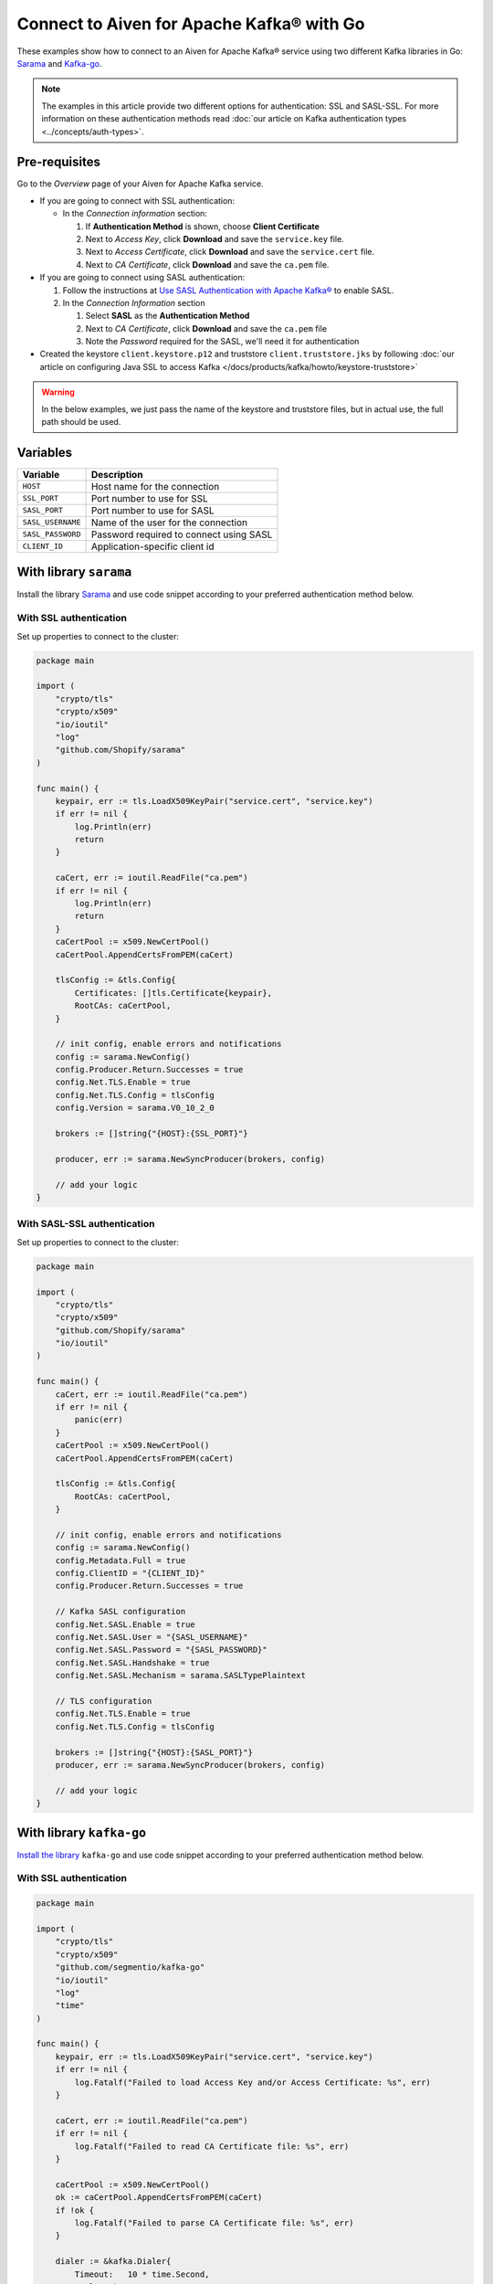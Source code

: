 Connect to Aiven for Apache Kafka® with Go
=============================================

These examples show how to connect to an Aiven for Apache Kafka® service using two different Kafka libraries in Go: `Sarama <https://github.com/Shopify/sarama>`_ and `Kafka-go <https://github.com/segmentio/kafka-go>`_.

.. note::

    The examples in this article provide two different options for authentication: SSL and SASL-SSL. For more information on these  authentication methods read :doc:`our article on Kafka authentication types <../concepts/auth-types>`.


Pre-requisites
---------------

Go to the *Overview* page of your Aiven for Apache Kafka service.

* If you are going to connect with SSL authentication:

  * In the *Connection information* section:

    #. If **Authentication Method** is shown, choose **Client Certificate**
    #. Next to *Access Key*, click **Download** and save the ``service.key`` file.
    #. Next to *Access Certificate*, click **Download** and save the ``service.cert`` file.
    #. Next to *CA Certificate*, click **Download** and save the ``ca.pem`` file.

* If you are going to connect using SASL authentication:

  #. Follow the instructions at `Use SASL Authentication with Apache Kafka® <https://docs.aiven.io/docs/products/kafka/howto/kafka-sasl-auth.html>`_ to enable SASL.

  #. In the *Connection Information* section

     #. Select **SASL** as the **Authentication Method**
     #. Next to *CA Certificate*, click **Download** and save the ``ca.pem`` file
     #. Note the *Password* required for the SASL, we'll need it for authentication

* Created the keystore ``client.keystore.p12`` and truststore ``client.truststore.jks`` by following  :doc:`our article on configuring Java SSL to access Kafka </docs/products/kafka/howto/keystore-truststore>`

.. Warning::

  In the below examples, we just pass the name of the keystore and truststore files, but in actual use, the full path should be used.

Variables
---------

========================     =======================================================================================================
Variable                     Description
========================     =======================================================================================================
``HOST``                     Host name for the connection
``SSL_PORT``                 Port number to use for SSL
``SASL_PORT``                Port number to use for SASL
``SASL_USERNAME``            Name of the user for the connection
``SASL_PASSWORD``            Password required to connect using SASL
``CLIENT_ID``                Application-specific client id
========================     =======================================================================================================

With library ``sarama``
-------------------------
Install the library `Sarama <https://github.com/Shopify/sarama>`_ and use code snippet according to your preferred authentication method below.

With SSL authentication
***********************

Set up properties to connect to the cluster:

.. code:: go

    package main

    import (
        "crypto/tls"
        "crypto/x509"
        "io/ioutil"
        "log"
        "github.com/Shopify/sarama"
    )

    func main() {
        keypair, err := tls.LoadX509KeyPair("service.cert", "service.key")
        if err != nil {
            log.Println(err)
            return
        }

        caCert, err := ioutil.ReadFile("ca.pem")
        if err != nil {
            log.Println(err)
            return
        }
        caCertPool := x509.NewCertPool()
        caCertPool.AppendCertsFromPEM(caCert)

        tlsConfig := &tls.Config{
            Certificates: []tls.Certificate{keypair},
            RootCAs: caCertPool,
        }

        // init config, enable errors and notifications
        config := sarama.NewConfig()
        config.Producer.Return.Successes = true
        config.Net.TLS.Enable = true
        config.Net.TLS.Config = tlsConfig
        config.Version = sarama.V0_10_2_0

        brokers := []string{"{HOST}:{SSL_PORT}"}

        producer, err := sarama.NewSyncProducer(brokers, config)

        // add your logic
    }


With SASL-SSL authentication
*****************************

Set up properties to connect to the cluster:

.. code:: go

    package main

    import (
        "crypto/tls"
        "crypto/x509"
        "github.com/Shopify/sarama"
        "io/ioutil"
    )

    func main() {
        caCert, err := ioutil.ReadFile("ca.pem")
        if err != nil {
            panic(err)
        }
        caCertPool := x509.NewCertPool()
        caCertPool.AppendCertsFromPEM(caCert)

        tlsConfig := &tls.Config{
            RootCAs: caCertPool,
        }

        // init config, enable errors and notifications
        config := sarama.NewConfig()
        config.Metadata.Full = true
        config.ClientID = "{CLIENT_ID}"
        config.Producer.Return.Successes = true

        // Kafka SASL configuration
        config.Net.SASL.Enable = true
        config.Net.SASL.User = "{SASL_USERNAME}"
        config.Net.SASL.Password = "{SASL_PASSWORD}"
        config.Net.SASL.Handshake = true
        config.Net.SASL.Mechanism = sarama.SASLTypePlaintext

        // TLS configuration
        config.Net.TLS.Enable = true
        config.Net.TLS.Config = tlsConfig

        brokers := []string{"{HOST}:{SASL_PORT}"}
        producer, err := sarama.NewSyncProducer(brokers, config)

        // add your logic
    }

With library ``kafka-go``
--------------------------
`Install the library <https://github.com/segmentio/kafka-go>`_ ``kafka-go`` and use code snippet according to your preferred authentication method below.

With SSL authentication
***********************

.. code:: go

    package main

    import (
        "crypto/tls"
        "crypto/x509"
        "github.com/segmentio/kafka-go"
        "io/ioutil"
        "log"
        "time"
    )

    func main() {
        keypair, err := tls.LoadX509KeyPair("service.cert", "service.key")
        if err != nil {
            log.Fatalf("Failed to load Access Key and/or Access Certificate: %s", err)
        }

        caCert, err := ioutil.ReadFile("ca.pem")
        if err != nil {
            log.Fatalf("Failed to read CA Certificate file: %s", err)
        }

        caCertPool := x509.NewCertPool()
        ok := caCertPool.AppendCertsFromPEM(caCert)
        if !ok {
            log.Fatalf("Failed to parse CA Certificate file: %s", err)
        }

        dialer := &kafka.Dialer{
            Timeout:   10 * time.Second,
            DualStack: true,
            TLS: &tls.Config{
                Certificates: []tls.Certificate{keypair},
                RootCAs:      caCertPool,
            },
        }

        // init producer
        producer := kafka.NewWriter(kafka.WriterConfig{
            Brokers:  []string{"{HOST}:{SSL_PORT}"},
            Topic:    "kafka-go-ssl",
            Dialer:   dialer,
        })

        // add your logic
    }


With SASL authentication
*************************

.. code:: go

    package main

    import (
        "context"
        "crypto/tls"
        "crypto/x509"
        "log"
        "io/ioutil"
        "time"
        "github.com/segmentio/kafka-go"
        "github.com/segmentio/kafka-go/sasl/scram"
    )

    func main() {
        caCert, err := ioutil.ReadFile("ca.pem")
        if err != nil {
            log.Println(err)
            return
        }
        caCertPool := x509.NewCertPool()
        ok := caCertPool.AppendCertsFromPEM(caCert)
        if !ok {
            log.Println(err)
            return
        }
        tlsConfig := &tls.Config{
            RootCAs:      caCertPool,
        }
        scram, err := scram.Mechanism(scram.SHA512, "{SASL_USERNAME}", "{SASL_PASSWORD}")
        if err != nil {
            log.Println(err)
            return
        }
        dialer := &kafka.Dialer{
            Timeout:       10 * time.Second,
            DualStack:     true,
            TLS:           tlsConfig,
            SASLMechanism: scram,
        }
        w := kafka.NewWriter(kafka.WriterConfig{
            Brokers:  []string{"{HOST}:{SASL_PORT}"},
            Topic:    "your-topic-name",
            Balancer: &kafka.Hash{},
            Dialer:   dialer,
        })

        // add your logic
    }